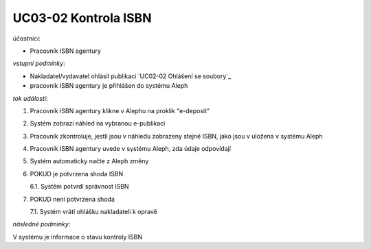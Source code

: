 UC03-02 Kontrola ISBN
~~~~~~~~~~~~~~~~~~~~~~~~

*účastníci*:

- Pracovník ISBN agentury

*vstupní podmínky*:

- Nakladatel/vydavatel ohlásil publikaci `UC02-02 Ohlášení se soubory`_
- pracovník ISBN agentury je přihlášen do systému Aleph

*tok událostí*:

1. Pracovník ISBN agentury klikne v Alephu na proklik "e-deposit"
2. Systém zobrazí náhled na vybranou e-publikaci
3. Pracovník zkontroluje, jestli jsou v náhledu zobrazeny stejné ISBN, jako jsou v uložena v systému Aleph
4. Pracovník ISBN agentury uvede v systému Aleph, zda údaje odpovídají
5. Systém automaticky načte z Aleph změny
6. POKUD je potvrzena shoda ISBN
   
   6.1. Systém potvrdí správnost ISBN

7. POKUD není potvrzena shoda
   
   7.1. Systém vrátí ohlášku nakladateli k opravě

*následné podmínky*:

V systému je informace o stavu kontroly ISBN
